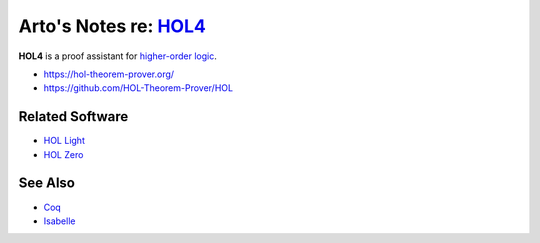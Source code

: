 *******************************************************************************
Arto's Notes re: `HOL4 <https://en.wikipedia.org/wiki/HOL_(proof_assistant)>`__
*******************************************************************************

**HOL4** is a proof assistant for `higher-order logic <hol>`__.

* https://hol-theorem-prover.org/
* https://github.com/HOL-Theorem-Prover/HOL

Related Software
================

* `HOL Light <https://en.wikipedia.org/wiki/HOL_Light>`__
* `HOL Zero <http://proof-technologies.com/holzero/>`__

See Also
========

* `Coq <coq>`__
* `Isabelle <isabelle>`__
